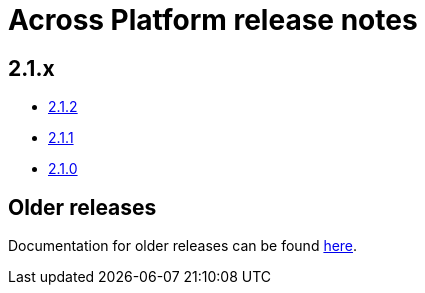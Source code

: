 = Across Platform release notes

== 2.1.x

* xref:platform/2.1.2.adoc[2.1.2]
* xref:platform/2.1.1.adoc[2.1.1]
* xref:platform/2.1.0.adoc[2.1.0]

== Older releases

Documentation for older releases can be found https://across-docs.foreach.be/across-platform/[here].